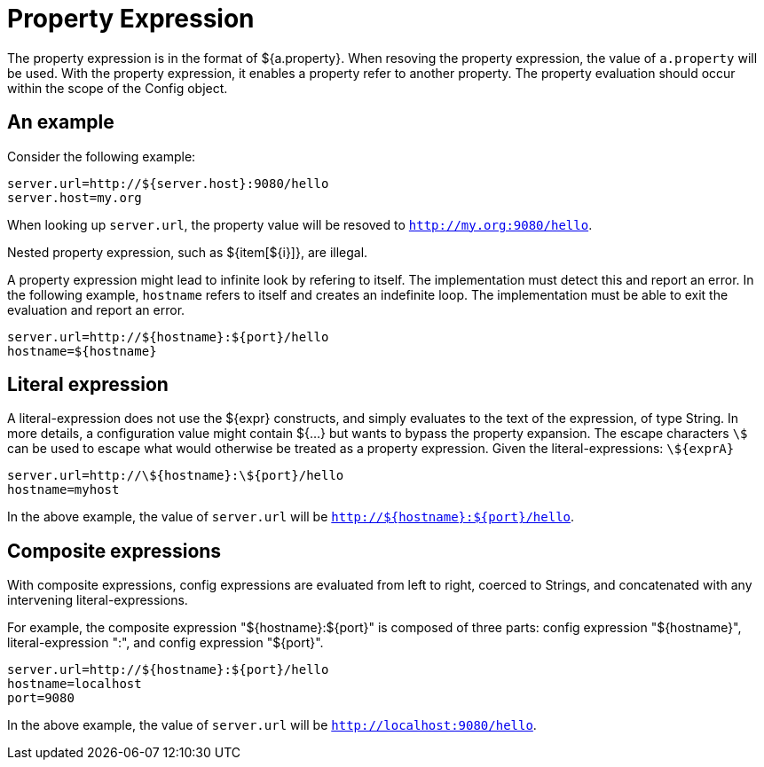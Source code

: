 = Property Expression

The property expression is in the format of ${a.property}. When resoving the property expression, the value of `a.property` will be used.
With the property expression, it enables a property refer to another property. The property evaluation should occur within the scope of the Config object. 

== An example

Consider the following example:

[source,properties]
----
server.url=http://${server.host}:9080/hello
server.host=my.org
----

When looking up `server.url`, the property value will be resoved to `http://my.org:9080/hello`.

Nested property expression, such as ${item[${i}]}, are illegal.

A property expression might lead to infinite look by refering to itself. The implementation must detect this and report an error.
In the following example, `hostname` refers to itself and creates an indefinite loop. The implementation must be able to exit the evaluation and report an error.

[source,properties]
----
server.url=http://${hostname}:${port}/hello
hostname=${hostname}
----
== Literal expression

A literal-expression does not use the ${expr} constructs, and simply evaluates to the text of the expression, of type String. 
In more details, a configuration value might contain ${...} but wants to bypass the property expansion. The escape characters `\$` can be used to escape what would otherwise be treated as a property expression. Given the literal-expressions:
    `\${exprA}` 

[source,properties]
----
server.url=http://\${hostname}:\${port}/hello
hostname=myhost
----
In the above example, the value of `server.url` will be `http://${hostname}:${port}/hello`.

== Composite expressions

With composite expressions, config expressions are evaluated from left to right, coerced to Strings, and concatenated with any intervening literal-expressions.

For example, the composite expression "${hostname}:${port}" is composed of three parts: config expression "${hostname}", literal-expression ":", and config expression "${port}".

[source,properties]
----
server.url=http://${hostname}:${port}/hello
hostname=localhost
port=9080
----
In the above example, the value of `server.url` will be `http://localhost:9080/hello`.
